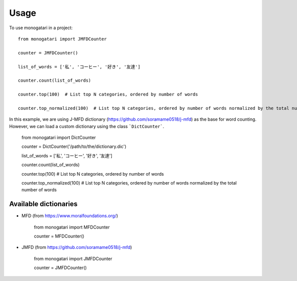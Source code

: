 =====
Usage
=====

To use monogatari in a project::

	from monogatari import JMFDCounter

	counter = JMFDCounter()

	list_of_words = ['私', 'コーヒー', '好き', '友達']

	counter.count(list_of_words)

	counter.top(100)  # List top N categories, ordered by number of words

	counter.top_normalized(100)  # List top N categories, ordered by number of words normalized by the total number of words

In this example, we are using J-MFD dictionary (https://github.com/soramame0518/j-mfd) as the base for word counting.
However, we can load a custom dictionary using the class ```DictCounter```.

	from monogatari import DictCounter

	counter = DictCounter('/path/to/the/dictionary.dic')

	list_of_words = ['私', 'コーヒー', '好き', '友達']

	counter.count(list_of_words)

	counter.top(100)  # List top N categories, ordered by number of words

	counter.top_normalized(100)  # List top N categories, ordered by number of words normalized by the total number of words

----------------------
Available dictionaries
----------------------

* MFD (from https://www.moralfoundations.org/)

	from monogatari import MFDCounter

	counter = MFDCounter()

* JMFD (from https://github.com/soramame0518/j-mfd)

	from monogatari import JMFDCounter

	counter = JMFDCounter()
